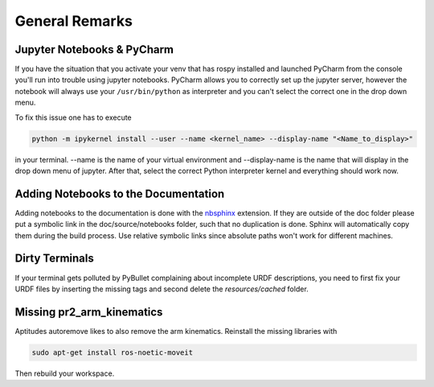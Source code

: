 ===============
General Remarks
===============

Jupyter Notebooks & PyCharm
===========================

If you have the situation that you activate your venv that has rospy installed and launched
PyCharm from the console you'll run into trouble using jupyter notebooks. PyCharm allows you
to correctly set up the jupyter server, however the notebook will always use your
``/usr/bin/python`` as interpreter and you can't select the correct one in the drop down menu.

To fix this issue one has to execute

.. code-block:: shell

    python -m ipykernel install --user --name <kernel_name> --display-name "<Name_to_display>"

in your terminal. --name is the name of your virtual environment and --display-name is the name
that will display in the drop down menu of jupyter. After that, select the correct Python interpreter kernel and
everything should work now.

Adding Notebooks to the Documentation
=====================================

Adding notebooks to the documentation is done with the
`nbsphinx <https://docs.readthedocs.io/en/stable/guides/jupyter.html>`_ extension. If they are outside of the doc folder
please put a symbolic link in the doc/source/notebooks folder, such that no duplication is done. Sphinx will
automatically copy them during the build process. Use relative symbolic links since absolute paths won't work for
different machines.

Dirty Terminals
===============

If your terminal gets polluted by PyBullet complaining about incomplete URDF descriptions, you need to first fix your
URDF files by inserting the missing tags and second delete the `resources/cached` folder.

Missing pr2_arm_kinematics
==========================

Aptitudes autoremove likes to also remove the arm kinematics. Reinstall the missing libraries with

.. code-block:: shell

    sudo apt-get install ros-noetic-moveit

Then rebuild your workspace.
